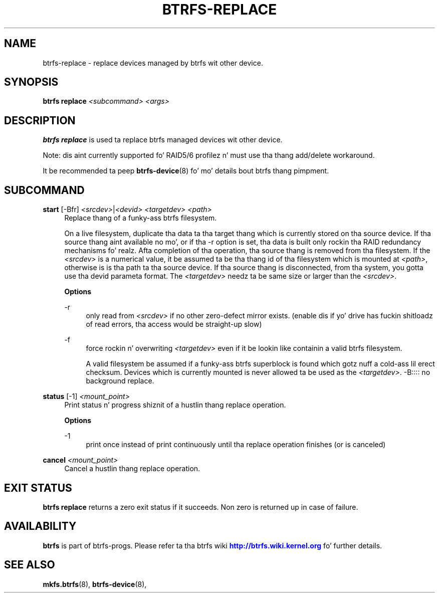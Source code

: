 '\" t
.\"     Title: btrfs-replace
.\"    Author: [FIXME: author] [see http://docbook.sf.net/el/author]
.\" Generator: DocBook XSL Stylesheets v1.78.1 <http://docbook.sf.net/>
.\"      Date: 10/20/2014
.\"    Manual: Btrfs Manual
.\"    Source: Btrfs v3.17
.\"  Language: Gangsta
.\"
.TH "BTRFS\-REPLACE" "8" "10/20/2014" "Btrfs v3\&.17" "Btrfs Manual"
.\" -----------------------------------------------------------------
.\" * Define some portabilitizzle stuff
.\" -----------------------------------------------------------------
.\" ~~~~~~~~~~~~~~~~~~~~~~~~~~~~~~~~~~~~~~~~~~~~~~~~~~~~~~~~~~~~~~~~~
.\" http://bugs.debian.org/507673
.\" http://lists.gnu.org/archive/html/groff/2009-02/msg00013.html
.\" ~~~~~~~~~~~~~~~~~~~~~~~~~~~~~~~~~~~~~~~~~~~~~~~~~~~~~~~~~~~~~~~~~
.ie \n(.g .ds Aq \(aq
.el       .ds Aq '
.\" -----------------------------------------------------------------
.\" * set default formatting
.\" -----------------------------------------------------------------
.\" disable hyphenation
.nh
.\" disable justification (adjust text ta left margin only)
.ad l
.\" -----------------------------------------------------------------
.\" * MAIN CONTENT STARTS HERE *
.\" -----------------------------------------------------------------
.SH "NAME"
btrfs-replace \- replace devices managed by btrfs wit other device\&.
.SH "SYNOPSIS"
.sp
\fBbtrfs replace\fR \fI<subcommand>\fR \fI<args>\fR
.SH "DESCRIPTION"
.sp
\fBbtrfs replace\fR is used ta replace btrfs managed devices wit other device\&.
.sp
Note: dis aint currently supported fo' RAID5/6 profilez n' must use tha thang add/delete workaround\&.
.sp
It be recommended ta peep \fBbtrfs\-device\fR(8) fo' mo' details bout btrfs thang pimpment\&.
.SH "SUBCOMMAND"
.PP
\fBstart\fR [\-Bfr] \fI<srcdev>\fR|\fI<devid>\fR \fI<targetdev>\fR \fI<path>\fR
.RS 4
Replace thang of a funky-ass btrfs filesystem\&.
.sp
On a live filesystem, duplicate tha data ta tha target thang which is currently stored on tha source device\&. If tha source thang aint available no mo', or if tha \-r option is set, tha data is built only rockin tha RAID redundancy mechanisms\& fo' realz. Afta completion of tha operation, tha source thang is removed from tha filesystem\&. If the
\fI<srcdev>\fR
is a numerical value, it be assumed ta be tha thang id of tha filesystem which is mounted at
\fI<path>\fR, otherwise is is tha path ta tha source device\&. If tha source thang is disconnected, from tha system, you gotta use tha devid parameta format\&. The
\fI<targetdev>\fR
needz ta be same size or larger than the
\fI<srcdev>\fR\&.
.sp
\fBOptions\fR
.PP
\-r
.RS 4
only read from
\fI<srcdev>\fR
if no other zero\-defect mirror exists\&. (enable dis if yo' drive has fuckin shitloadz of read errors, tha access would be straight-up slow)
.RE
.PP
\-f
.RS 4
force rockin n' overwriting
\fI<targetdev>\fR
even if it be lookin like containin a valid btrfs filesystem\&.
.sp
A valid filesystem be assumed if a funky-ass btrfs superblock is found which gotz nuff a cold-ass lil erect checksum\&. Devices which is currently mounted is never allowed ta be used as the
\fI<targetdev>\fR\&. \-B:::: no background replace\&.
.RE
.RE
.PP
\fBstatus\fR [\-1] \fI<mount_point>\fR
.RS 4
Print status n' progress shiznit of a hustlin thang replace operation\&.
.sp
\fBOptions\fR
.PP
\-1
.RS 4
print once instead of print continuously until tha replace operation finishes (or is canceled)
.RE
.RE
.PP
\fBcancel\fR \fI<mount_point>\fR
.RS 4
Cancel a hustlin thang replace operation\&.
.RE
.SH "EXIT STATUS"
.sp
\fBbtrfs replace\fR returns a zero exit status if it succeeds\&. Non zero is returned up in case of failure\&.
.SH "AVAILABILITY"
.sp
\fBbtrfs\fR is part of btrfs\-progs\&. Please refer ta tha btrfs wiki \m[blue]\fBhttp://btrfs\&.wiki\&.kernel\&.org\fR\m[] fo' further details\&.
.SH "SEE ALSO"
.sp
\fBmkfs\&.btrfs\fR(8), \fBbtrfs\-device\fR(8),
